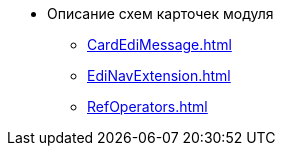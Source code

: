 * Описание схем карточек модуля
** xref:CardEdiMessage.adoc[]
** xref:EdiNavExtension.adoc[]
** xref:RefOperators.adoc[]

